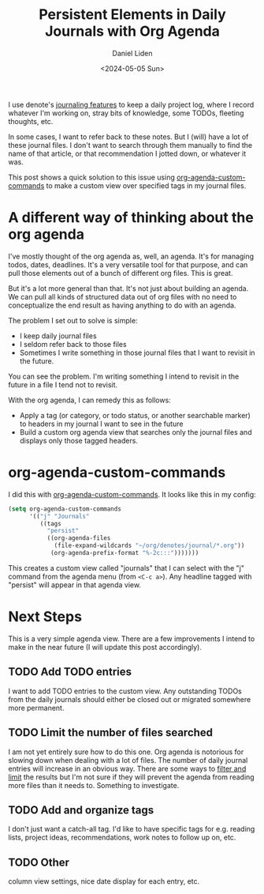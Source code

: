 #+TITLE: Persistent Elements in Daily Journals with Org Agenda
#+AUTHOR: Daniel Liden
#+DATE: <2024-05-05 Sun>

#+begin_preview
I use denote's [[https://protesilaos.com/emacs/denote#h:4a6d92dd-19eb-4fcc-a7b5-05ce04da3a92][journaling features]] to keep a daily project log, where I record whatever I'm working on, stray bits of knowledge, some TODOs, fleeting thoughts, etc.

In some cases, I want to refer back to these notes. But I (will) have a lot of these journal files. I don't want to search through them manually to find the name of that article, or that recommendation I jotted down, or whatever it was.

This post shows a quick solution to this issue using [[https://orgmode.org/worg/org-tutorials/org-custom-agenda-commands.html][org-agenda-custom-commands]] to make a custom view over specified tags in my journal files.
#+end_preview

* A different way of thinking about the org agenda

I've mostly thought of the org agenda as, well, an agenda. It's for managing todos, dates, deadlines. It's a very versatile tool for that purpose, and can pull those elements out of a bunch of different org files. This is great.

But it's a lot more general than that. It's not just about building an agenda. We can pull all kinds of structured data out of org files with no need to conceptualize the end result as having anything to do with an agenda.

The problem I set out to solve is simple:
- I keep daily journal files
- I seldom refer back to those files
- Sometimes I write something in those journal files that I want to revisit in the future.

You can see the problem. I'm writing something I intend to revisit in the future in a file I tend not to revisit.

With the org agenda, I can remedy this as follows:
- Apply a tag (or category, or todo status, or another searchable marker) to headers in my journal I want to see in the future
- Build a custom org agenda view that searches only the journal files and displays only those tagged headers.
* org-agenda-custom-commands

I did this with [[https://orgmode.org/worg/org-tutorials/org-custom-agenda-commands.html][org-agenda-custom-commands]]. It looks like this in my config:

#+begin_src emacs-lisp
(setq org-agenda-custom-commands
      '(("j" "Journals"
         ((tags
           "persist"
           ((org-agenda-files
             (file-expand-wildcards "~/org/denotes/journal/*.org"))
            (org-agenda-prefix-format "%-2c:::")))))))
#+end_src

This creates a custom view called "journals" that I can select with the "j" command from the agenda menu (from ~<C-c a>~). Any headline tagged with "persist" will appear in that agenda view.
* Next Steps

This is a very simple agenda view. There are a few improvements I intend to make in the near future (I will update this post accordingly).
** TODO Add TODO entries
I want to add TODO entries to the custom view. Any outstanding TODOs from the daily journals should either be closed out or migrated somewhere more permanent.
** TODO Limit the number of files searched
I am not yet entirely sure how to do this one. Org agenda is notorious for slowing down when dealing with a lot of files. The number of daily journal entries will increase in an obvious way. There are some ways to [[https://orgmode.org/manual/Filtering_002flimiting-agenda-items.html][filter and limit]] the results but I'm not sure if they will prevent the agenda from reading more files than it needs to. Something to investigate.
** TODO Add and organize tags
I don't just want a catch-all tag. I'd like to have specific tags for e.g. reading lists, project ideas, recommendations, work notes to follow up on, etc.
** TODO Other
column view settings, nice date display for each entry, etc.
